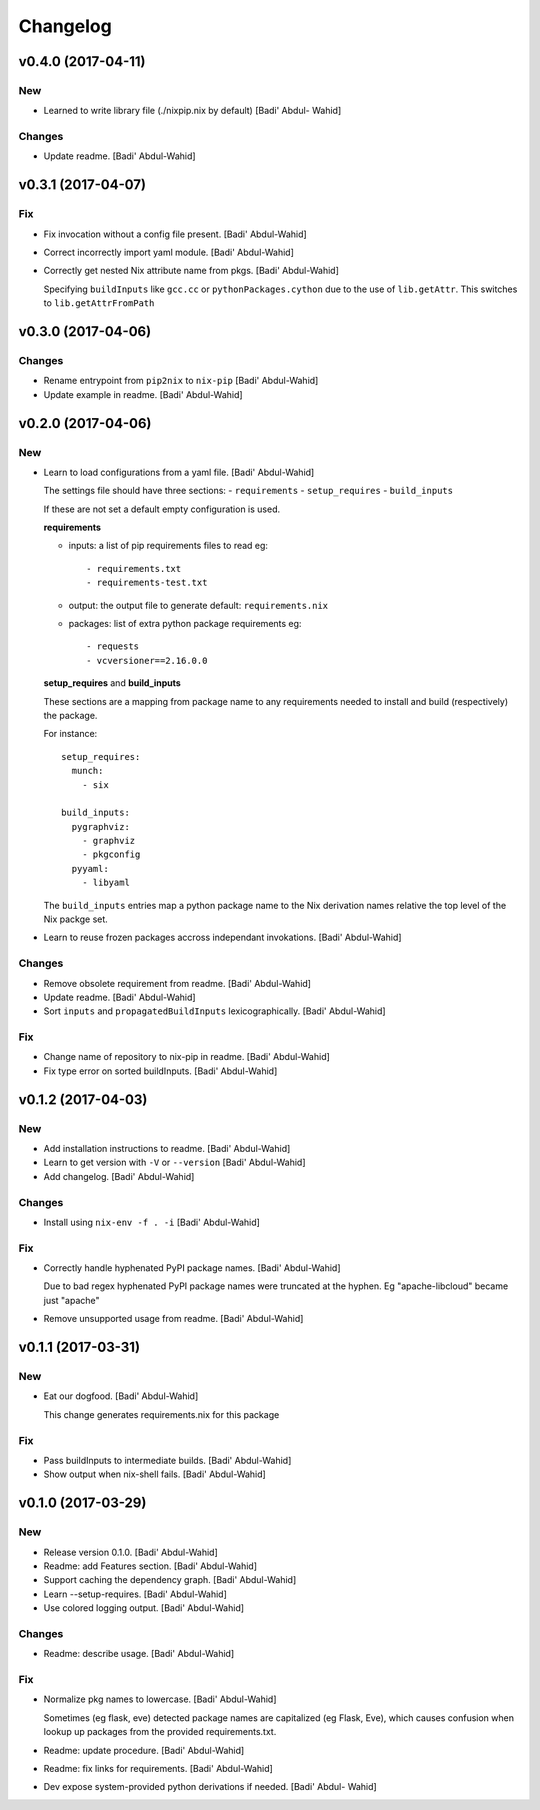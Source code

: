 Changelog
=========

v0.4.0 (2017-04-11)
-------------------

New
~~~

- Learned to write library file (./nixpip.nix by default) [Badi' Abdul-
  Wahid]

Changes
~~~~~~~

- Update readme. [Badi' Abdul-Wahid]

v0.3.1 (2017-04-07)
-------------------

Fix
~~~

- Fix invocation without a config file present. [Badi' Abdul-Wahid]

- Correct incorrectly import yaml module. [Badi' Abdul-Wahid]

- Correctly get nested Nix attribute name from pkgs. [Badi' Abdul-Wahid]

  Specifying ``buildInputs`` like ``gcc.cc`` or
  ``pythonPackages.cython`` due to the use of ``lib.getAttr``. This
  switches to ``lib.getAttrFromPath``

v0.3.0 (2017-04-06)
-------------------

Changes
~~~~~~~

- Rename entrypoint from ``pip2nix`` to ``nix-pip`` [Badi' Abdul-Wahid]

- Update example in readme. [Badi' Abdul-Wahid]

v0.2.0 (2017-04-06)
-------------------

New
~~~

- Learn to load configurations from a yaml file. [Badi' Abdul-Wahid]

  The settings file should have three sections:
  - ``requirements``
  - ``setup_requires``
  - ``build_inputs``

  If these are not set a default empty configuration is used.

  **requirements**

  - inputs: a list of pip requirements files to read
    eg::

      - requirements.txt
      - requirements-test.txt

  - output: the output file to generate
    default: ``requirements.nix``

  - packages: list of extra python package requirements
    eg::

      - requests
      - vcversioner==2.16.0.0

  **setup_requires** and **build_inputs**

  These sections are a mapping from package name to any requirements needed
  to install and build (respectively) the package.

  For instance::

    setup_requires:
      munch:
        - six

    build_inputs:
      pygraphviz:
        - graphviz
        - pkgconfig
      pyyaml:
        - libyaml

  The ``build_inputs`` entries map a python package name to the Nix
  derivation names relative the top level of the Nix packge set.

- Learn to reuse frozen packages accross independant invokations. [Badi'
  Abdul-Wahid]

Changes
~~~~~~~

- Remove obsolete requirement from readme. [Badi' Abdul-Wahid]

- Update readme. [Badi' Abdul-Wahid]

- Sort ``inputs`` and ``propagatedBuildInputs`` lexicographically.
  [Badi' Abdul-Wahid]

Fix
~~~

- Change name of repository to nix-pip in readme. [Badi' Abdul-Wahid]

- Fix type error on sorted buildInputs. [Badi' Abdul-Wahid]

v0.1.2 (2017-04-03)
-------------------

New
~~~

- Add installation instructions to readme. [Badi' Abdul-Wahid]

- Learn to get version with ``-V`` or ``--version`` [Badi' Abdul-Wahid]

- Add changelog. [Badi' Abdul-Wahid]

Changes
~~~~~~~

- Install using ``nix-env -f . -i`` [Badi' Abdul-Wahid]

Fix
~~~

- Correctly handle hyphenated PyPI package names. [Badi' Abdul-Wahid]

  Due to bad regex hyphenated PyPI package names were truncated at the
  hyphen. Eg "apache-libcloud" became just "apache"

- Remove unsupported usage from readme. [Badi' Abdul-Wahid]

v0.1.1 (2017-03-31)
-------------------

New
~~~

- Eat our dogfood. [Badi' Abdul-Wahid]

  This change generates requirements.nix for this package

Fix
~~~

- Pass buildInputs to intermediate builds. [Badi' Abdul-Wahid]

- Show output when nix-shell fails. [Badi' Abdul-Wahid]

v0.1.0 (2017-03-29)
-------------------

New
~~~

- Release version 0.1.0. [Badi' Abdul-Wahid]

- Readme: add Features section. [Badi' Abdul-Wahid]

- Support caching the dependency graph. [Badi' Abdul-Wahid]

- Learn --setup-requires. [Badi' Abdul-Wahid]

- Use colored logging output. [Badi' Abdul-Wahid]

Changes
~~~~~~~

- Readme: describe usage. [Badi' Abdul-Wahid]

Fix
~~~

- Normalize pkg names to lowercase. [Badi' Abdul-Wahid]

  Sometimes (eg flask, eve) detected package names are capitalized (eg
  Flask, Eve), which causes confusion when lookup up packages from the
  provided requirements.txt.

- Readme: update procedure. [Badi' Abdul-Wahid]

- Readme: fix links for requirements. [Badi' Abdul-Wahid]

- Dev expose system-provided python derivations if needed. [Badi' Abdul-
  Wahid]


